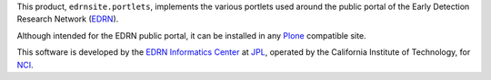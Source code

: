 This product, ``edrnsite.portlets``, implements the various portlets used
around the public portal of the Early Detection Research Network (EDRN_).

Although intended for the EDRN public portal, it can be installed in any
Plone_ compatible site.

This software is developed by the `EDRN Informatics Center`_  at JPL_,
operated by the California Institute of Technology, for NCI_.

.. References:
.. _EDRN Informatics Center: http://cancer.jpl.nasa.gov/
.. _EDRN: http://edrn.nci.nih.gov/
.. _JPL: http://www.jpl.nasa.gov/
.. _NCI: http://cancer.gov/
.. _Plone: http://plone.org/
